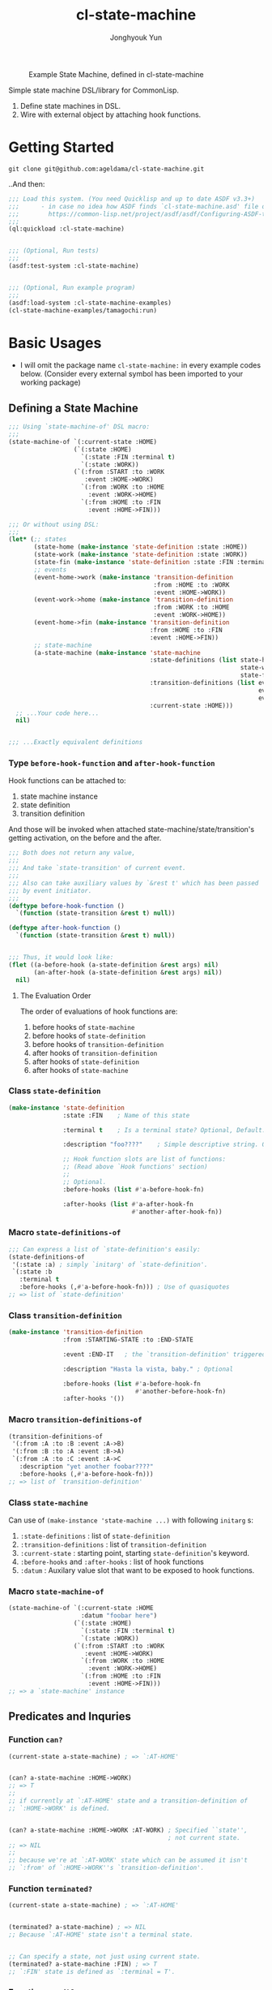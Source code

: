 #+TITLE: cl-state-machine
#+AUTHOR: Jonghyouk Yun


#+CAPTION: Example State Machine, defined in cl-state-machine
#+NAME:   fig:Example-State-Machine.png
[[./doc/ya-tamagochi.png]]


Simple state machine DSL/library for CommonLisp.

  1) Define state machines in DSL.
  2) Wire with external object by attaching hook functions.


* Getting Started

  ~git clone git@github.com:ageldama/cl-state-machine.git~

  ..And then:


  #+BEGIN_SRC lisp
    ;;; Load this system. (You need Quicklisp and up to date ASDF v3.3+)
    ;;;      - in case no idea how ASDF finds `cl-state-machine.asd' file on your disk:
    ;;;        https://common-lisp.net/project/asdf/asdf/Configuring-ASDF-to-find-your-systems.html
    ;;;
    (ql:quickload :cl-state-machine)


    ;;; (Optional, Run tests)
    ;;;
    (asdf:test-system :cl-state-machine)


    ;;; (Optional, Run example program)
    ;;;
    (asdf:load-system :cl-state-machine-examples)
    (cl-state-machine-examples/tamagochi:run)
  #+END_SRC


* Basic Usages
  * I will omit the package name ~cl-state-machine:~ in every example
    codes below. (Consider every external symbol has been imported to
    your working package)

** Defining a State Machine
   #+BEGIN_SRC lisp
     ;;; Using `state-machine-of' DSL macro:
     ;;;
     (state-machine-of `(:current-state :HOME)
                       (`(:state :HOME)
                         `(:state :FIN :terminal t)
                         `(:state :WORK))
                       (`(:from :START :to :WORK
                          :event :HOME->WORK)
                         `(:from :WORK :to :HOME
                           :event :WORK->HOME)
                         `(:from :HOME :to :FIN
                           :event :HOME->FIN)))

     ;;; Or without using DSL:
     ;;;
     (let* (;; states
            (state-home (make-instance 'state-definition :state :HOME))
            (state-work (make-instance 'state-definition :state :WORK))
            (state-fin (make-instance 'state-definition :state :FIN :terminal t))
            ;; events
            (event-home->work (make-instance 'transition-definition
                                             :from :HOME :to :WORK
                                             :event :HOME->WORK))
            (event-work->home (make-instance 'transition-definition
                                             :from :WORK :to :HOME
                                             :event :WORK->HOME))
            (event-home->fin (make-instance 'transition-definition
                                            :from :HOME :to :FIN
                                            :event :HOME->FIN))
            ;; state-machine
            (a-state-machine (make-instance 'state-machine
                                            :state-definitions (list state-home
                                                                     state-work
                                                                     state-fin)
                                            :transition-definitions (list event-home->work
                                                                          event-work->home
                                                                          event-home->fin)
                                            :current-state :HOME)))
       ;; ...Your code here...
       nil)


     ;;; ...Exactly equivalent definitions
   #+END_SRC

*** Type ~before-hook-function~ and ~after-hook-function~
    Hook functions can be attached to:

    1) state machine instance
    2) state definition
    3) transition definition

    And those will be invoked when attached
    state-machine/state/transition's getting activation, on the before
    and the after.

    #+BEGIN_SRC lisp
      ;;; Both does not return any value,
      ;;;
      ;;; And take `state-transition' of current event.
      ;;;
      ;;; Also can take auxiliary values by `&rest t' which has been passed
      ;;; by event initiator.
      ;;;
      (deftype before-hook-function ()
        `(function (state-transition &rest t) null))

      (deftype after-hook-function ()
        `(function (state-transition &rest t) null))


      ;;; Thus, it would look like:
      (flet ((a-before-hook (a-state-definition &rest args) nil)
             (an-after-hook (a-state-definition &rest args) nil))
        nil)
    #+END_SRC

**** The Evaluation Order
     The order of evaluations of hook functions are:

     1) before hooks of ~state-machine~
     2) before hooks of ~state-definition~
     3) before hooks of ~transition-definition~
     4) after hooks of ~transition-definition~
     5) after hooks of ~state-definition~
     6) after hooks of ~state-machine~




*** Class ~state-definition~
    #+BEGIN_SRC lisp
      (make-instance 'state-definition
                     :state :FIN    ; Name of this state

                     :terminal t    ; Is a terminal state? Optional, Default: false.

                     :description "foo????"    ; Simple descriptive string. Optional.

                     ;; Hook function slots are list of functions:
                     ;; (Read above `Hook functions' section)
                     ;;
                     ;; Optional.
                     :before-hooks (list #'a-before-hook-fn)

                     :after-hooks (list #'a-after-hook-fn
                                        #'another-after-hook-fn))
    #+END_SRC

*** Macro ~state-definitions-of~
    #+BEGIN_SRC lisp
      ;;; Can express a list of `state-definition's easily:
      (state-definitions-of
       '(:state :a) ; simply `initarg' of `state-definition'.
       `(:state :b
         :terminal t
         :before-hooks (,#'a-before-hook-fn))) ; Use of quasiquotes
      ;; => list of `state-definition'
    #+END_SRC

*** Class ~transition-definition~
    #+BEGIN_SRC lisp
      (make-instance 'transition-definition
                     :from :STARTING-STATE :to :END-STATE

                     :event :END-IT   ; the `transition-definition' triggered by this `:event'-keyword

                     :description "Hasta la vista, baby." ; Optional

                     :before-hooks (list #'a-before-hook-fn
                                         #'another-before-hook-fn)
                     :after-hooks '())
    #+END_SRC


*** Macro ~transition-definitions-of~
    #+BEGIN_SRC lisp
      (transition-definitions-of
       '(:from :A :to :B :event :A->B)
       '(:from :B :to :A :event :B->A)
       `(:from :A :to :C :event :A->C
         :description "yet another foobar????"
         :before-hooks (,#'a-before-hook-fn)))
      ;; => list of `transition-definition'
    #+END_SRC

*** Class ~state-machine~
    Can use of ~(make-instance 'state-machine ...)~ with following
    ~initarg~ s:

    1) ~:state-definitions~ : list of ~state-definition~
    2) ~:transition-definitions~ : list of ~transition-definition~
    3) ~:current-state~ : starting point, starting
       ~state-definition~'s keyword.
    4) ~:before-hooks~ and ~:after-hooks~ : list of hook functions
    5) ~:datum~ : Auxilary value slot that want to be exposed to hook
       functions.

*** Macro ~state-machine-of~
    #+BEGIN_SRC lisp
      (state-machine-of `(:current-state :HOME
                          :datum "foobar here")
                        (`(:state :HOME)
                          `(:state :FIN :terminal t)
                          `(:state :WORK))
                        (`(:from :START :to :WORK
                           :event :HOME->WORK)
                          `(:from :WORK :to :HOME
                            :event :WORK->HOME)
                          `(:from :HOME :to :FIN
                            :event :HOME->FIN)))
      ;; => a `state-machine' instance
    #+END_SRC



** Predicates and Inquries

*** Function ~can?~
    #+BEGIN_SRC lisp
      (current-state a-state-machine) ; => `:AT-HOME'


      (can? a-state-machine :HOME->WORK)
      ;; => T
      ;;
      ;; if currently at `:AT-HOME' state and a transition-definition of
      ;; `:HOME->WORK' is defined.


      (can? a-state-machine :HOME->WORK :AT-WORK) ; Specified ``state'',
                                                  ; not current state.
      ;; => NIL
      ;;
      ;; because we're at `:AT-WORK' state which can be assumed it isn't
      ;; `:from' of `:HOME->WORK''s `transition-definition'.
    #+END_SRC


*** Function ~terminated?~
    #+BEGIN_SRC lisp
      (current-state a-state-machine) ; => `:AT-HOME'


      (terminated? a-state-machine) ; => NIL
      ;; Because `:AT-HOME' state isn't a terminal state.


      ;; Can specify a state, not just using current state.
      (terminated? a-state-machine :FIN) ; => T
      ;; `:FIN' state is defined as `:terminal = T'.
    #+END_SRC

*** Function ~possible-events~
    #+BEGIN_SRC lisp
      ;;; Where:
      (defvar a-state-machine (state-machine-of '(:current-state :A)
                                                ('(:state :A)
                                                  '(:state :B)
                                                  '(:state :C)
                                                  '(:state :D
                                                    :terminal t))
                                                ('(:from :A :to :B
                                                   :event :A->B)
                                                  '(:from :A :to :C
                                                    :event :A->C)
                                                  '(:from :C :to :D
                                                    :event :C->D))))



      (current-state a-state-machine) ; => :A



      (possible-events a-state-machine) ; => (LIST :A->B :A->C)


      (possible-events a-state-machine :B) ; => NIL


      (possible-events a-state-machine :C) ; => (LIST :C->D)
    #+END_SRC


** TODO State Changings

*** Function ~jump!~
    #+BEGIN_SRC lisp
    ;;; You can `jump!' to any state, without any restriction/constraint!
    (jump! a-state-machine :FIN)
    #+END_SRC

*** Function ~trigger!~ and ~reject-transition!~
    #+BEGIN_SRC lisp
      ;;; Where,
      (defvar a-state-machine (state-machine-of '(:current-state :A)
                                                ('(:state :A)
                                                  '(:state :B)
                                                  '(:state :C)
                                                  '(:state :D
                                                    :terminal t))
                                                ('(:from :A :to :B
                                                   :event :A->B)
                                                  '(:from :A :to :C
                                                    :event :A->C)
                                                  '(:from :C :to :D
                                                    :event :C->D))))


      (current-state a-state-machine) ; => :A


      (trigger! a-state-machine :A->C)
      ;; OR
      (trigger! a-state-machine :A->C
        :additional-arg-1 'additional-arg-2-for-hook-functions)
      ;;
      ;; => `(values NEW-STATE-SYMBOL REJECTED-BY REJECTION-REASON)'
      ;;
      ;; * on Success:
      ;;   - `NEW-STATE-SYMBOL' is a symbol of corresponding state definition
      ;;      of the new state.
      ;;   - and `REJECTED-BY', `REJECTION-REASON' both is `nil'.
      ;;
      ;; * if `a-state-machine' has terminated or the specified `event'
      ;;   cannot be triggered from current state:
      ;;   - `NEW-STATE-SYMBOL' is nil.
      ;;   - `REJECTED-BY' is `:CANNOT-BE-TRIGGERED'
      ;;     and `REJECTION-REASON' is the specified `event' parameter.
      ;;
      ;; * any before hook function could reject the transition by invoking
      ;; `reject-transition!'. In this case, any subsequent hook function
      ;; evaluation will be stopped and the function's evaluated values are:
      ;;
      ;;  - `NEW-STATE-SYMBOL' is `nil',
      ;;  - `REJECTED-BY' is could be one of
      ;;    `:STATE-MACHINE-BEFORE-HOOK-REJECTED' or
      ;;    `:STATE-DEFINITION-BEFORE-HOOK-REJECTED' or
      ;;    `:TRANSITION-DEFINITION-BEFORE-HOOK-REJECTED'.
      ;;  - `REJECTION-REASON' is a cons cell of `(DATUM . REJECTED-HOOK-FUNCTION-VALUE)'
      ;;    where `DATUM' is the value the hook function passed as `:datum' key parameter to
      ;;    `reject-transition!'.
      ;;


      (current-state a-state-machine) ; => :C

    #+END_SRC









* TODO Advanced Usages


** More Predicates and Inquries
   1) Function ~find-state-definition-by-state~
   2) Function ~find-transition-definition-by-state-and-event~

** TODO Scheduling Next Trigger Steps

*** Function ~schedule-next-trigger!~
    Function ~schedule-next-trigger! (a-state-machine event &rest
    args)~ schedules triggering event after next ~trigger!~
    invocation.

    Without invoking ~trigger!~, just scheduling does not affect.

    ~schedule-next-trigger!~ check possibility of requesting ~:event~
    by current state of ~a-state-machine~, using
    ~compute-last-state~.

    But checks by ~compute-last-state~ is only with states of current
    and scheduled events, cannot predict the rejection by a hook
    function.

    Schedule without any checking, could be done with
    ~schedule-next-trigger-without-check!~.



*** Function ~empty-next-trigger-schedules~
    Empties any scheduled triggering events.




** Trigger History

*** Variable ~*trigger-history*~ and ~*trigger!-clear-history~
    Every last triggered events, its params and results are recorded
    in ~*trigger-history*~.

    Each time invoke ~trigger!~ clears ~*trigger-history*~ and append
    new history items.

    ~*trigger!-clear-history*~ variable is true by default, dynamic
    bind this as false, make ~trigger!~ function skip the clearing of
    ~*trigger-history*~.


** Macro: ~with-own-trigger-schedule-and-history~
   #+BEGIN_SRC lisp
     ;;; Evaluate the body within dynamic binding of `*trigger-schedules'
     ;;; and `*trigger-history':
     (with-own-trigger-schedules-and-history
         (:schedules '()
          :history '())
         ;; the body, evaluated as `prog'
         (trigger! a-state-machine :A->B)
         ;; ...
         ) ; => (LIST SCHEDULES HISTORY)
     ;; Returns last state of `SCHEDULES' and `HISTORY' as a list.
   #+END_SRC




* Do Not Share Among Threads
  Every object and function in this system does not prevent multi
  threading issues. Thus please do not share any instance value
  between multiple threads, state transition and all other mutating
  operations should be invoked and executed within same thread.

* Contact and License
  - Keybase: [[https://keybase.io/ageldama]]
  - Licensed under MIT License. (Read ~LICENSE~ file)
